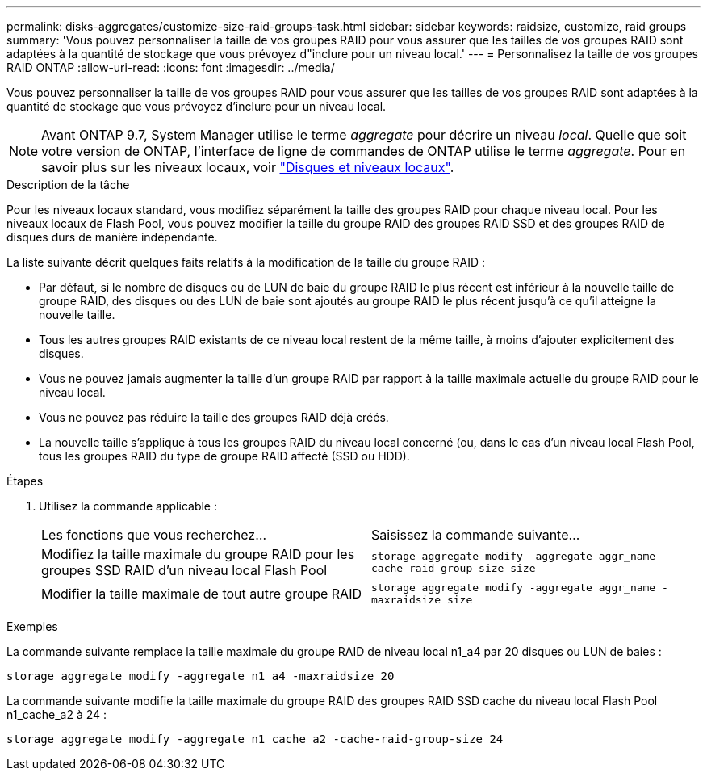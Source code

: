 ---
permalink: disks-aggregates/customize-size-raid-groups-task.html 
sidebar: sidebar 
keywords: raidsize, customize, raid groups 
summary: 'Vous pouvez personnaliser la taille de vos groupes RAID pour vous assurer que les tailles de vos groupes RAID sont adaptées à la quantité de stockage que vous prévoyez d"inclure pour un niveau local.' 
---
= Personnalisez la taille de vos groupes RAID ONTAP
:allow-uri-read: 
:icons: font
:imagesdir: ../media/


[role="lead"]
Vous pouvez personnaliser la taille de vos groupes RAID pour vous assurer que les tailles de vos groupes RAID sont adaptées à la quantité de stockage que vous prévoyez d'inclure pour un niveau local.


NOTE: Avant ONTAP 9.7, System Manager utilise le terme _aggregate_ pour décrire un niveau _local_. Quelle que soit votre version de ONTAP, l'interface de ligne de commandes de ONTAP utilise le terme _aggregate_. Pour en savoir plus sur les niveaux locaux, voir link:../disks-aggregates/index.html["Disques et niveaux locaux"].

.Description de la tâche
Pour les niveaux locaux standard, vous modifiez séparément la taille des groupes RAID pour chaque niveau local. Pour les niveaux locaux de Flash Pool, vous pouvez modifier la taille du groupe RAID des groupes RAID SSD et des groupes RAID de disques durs de manière indépendante.

La liste suivante décrit quelques faits relatifs à la modification de la taille du groupe RAID :

* Par défaut, si le nombre de disques ou de LUN de baie du groupe RAID le plus récent est inférieur à la nouvelle taille de groupe RAID, des disques ou des LUN de baie sont ajoutés au groupe RAID le plus récent jusqu'à ce qu'il atteigne la nouvelle taille.
* Tous les autres groupes RAID existants de ce niveau local restent de la même taille, à moins d'ajouter explicitement des disques.
* Vous ne pouvez jamais augmenter la taille d'un groupe RAID par rapport à la taille maximale actuelle du groupe RAID pour le niveau local.
* Vous ne pouvez pas réduire la taille des groupes RAID déjà créés.
* La nouvelle taille s'applique à tous les groupes RAID du niveau local concerné (ou, dans le cas d'un niveau local Flash Pool, tous les groupes RAID du type de groupe RAID affecté (SSD ou HDD).


.Étapes
. Utilisez la commande applicable :
+
|===


| Les fonctions que vous recherchez... | Saisissez la commande suivante... 


 a| 
Modifiez la taille maximale du groupe RAID pour les groupes SSD RAID d'un niveau local Flash Pool
 a| 
`storage aggregate modify -aggregate aggr_name -cache-raid-group-size size`



 a| 
Modifier la taille maximale de tout autre groupe RAID
 a| 
`storage aggregate modify -aggregate aggr_name -maxraidsize size`

|===


.Exemples
La commande suivante remplace la taille maximale du groupe RAID de niveau local n1_a4 par 20 disques ou LUN de baies :

`storage aggregate modify -aggregate n1_a4 -maxraidsize 20`

La commande suivante modifie la taille maximale du groupe RAID des groupes RAID SSD cache du niveau local Flash Pool n1_cache_a2 à 24 :

`storage aggregate modify -aggregate n1_cache_a2 -cache-raid-group-size 24`
